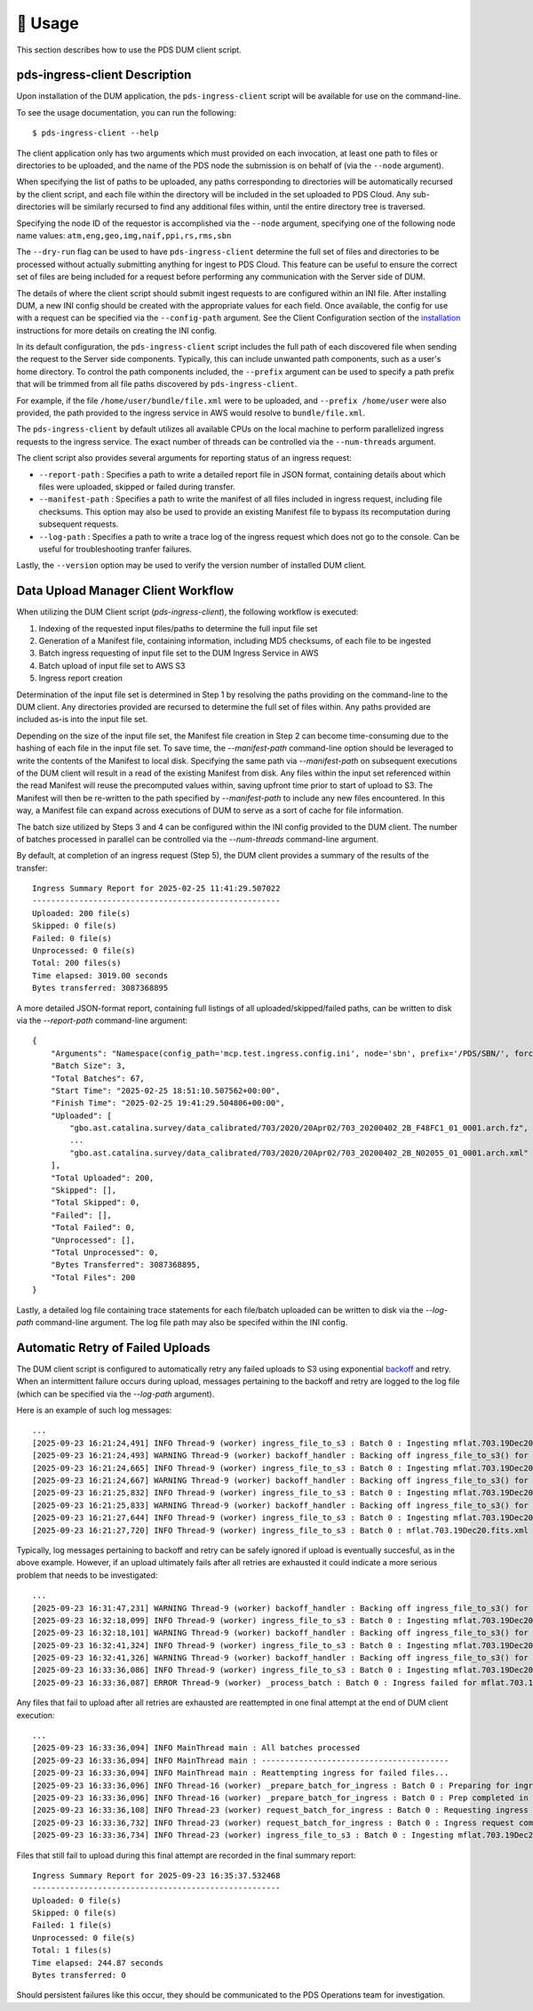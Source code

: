 🏃‍ ️Usage
============

This section describes how to use the PDS DUM client script.

pds-ingress-client Description
------------------------------

Upon installation of the DUM application, the ``pds-ingress-client`` script will
be available for use on the command-line.

To see the usage documentation, you can run the following::

    $ pds-ingress-client --help

The client application only has two arguments which must provided on each invocation,
at least one path to files or directories to be uploaded, and the name of the PDS
node the submission is on behalf of (via the ``--node`` argument).

When specifying the list of paths to be uploaded, any paths corresponding to
directories will be automatically recursed by the client script, and each file
within the directory will be included in the set uploaded to PDS Cloud. Any
sub-directories will be similarly recursed to find any additional files within,
until the entire directory tree is traversed.

Specifying the node ID of the requestor is accomplished via the ``--node`` argument,
specifying one of the following node name values: ``atm,eng,geo,img,naif,ppi,rs,rms,sbn``

The ``--dry-run`` flag can be used to have ``pds-ingress-client`` determine the
full set of files and directories to be processed without actually submitting
anything for ingest to PDS Cloud. This feature can be useful to ensure the correct
set of files are being included for a request before performing any communication
with the Server side of DUM.

The details of where the client script should submit ingest requests to are configured
within an INI file. After installing DUM, a new INI config should be created with the
appropriate values for each field. Once available, the config for use with a request
can be specified via the ``--config-path`` argument. See the Client Configuration section
of the installation_ instructions for more details on creating the INI config.

In its default configuration, the ``pds-ingress-client`` script includes the full path
of each discovered file when sending the request to the Server side components. Typically,
this can include unwanted path components, such as a user's home directory. To control
the path components included, the ``--prefix`` argument can be used to specify a path
prefix that will be trimmed from all file paths discovered by ``pds-ingress-client``.

For example, if the file ``/home/user/bundle/file.xml`` were to be uploaded, and
``--prefix /home/user`` were also provided, the path provided to the ingress service
in AWS would resolve to ``bundle/file.xml``.

The ``pds-ingress-client`` by default utilizes all available CPUs on the
local machine to perform parallelized ingress requests to the ingress service. The exact
number of threads can be controlled via the ``--num-threads`` argument.

The client script also provides several arguments for reporting status of an ingress request:

- ``--report-path`` : Specifies a path to write a detailed report file in JSON format, containing details about which files were uploaded, skipped or failed during transfer.
- ``--manifest-path`` : Specifies a path to write the manifest of all files included in ingress request, including file checksums. This option may also be used to provide an existing Manifest file to bypass its recomputation during subsequent requests.
- ``--log-path`` : Specifies a path to write a trace log of the ingress request which does not go to the console. Can be useful for troubleshooting tranfer failures.

Lastly, the ``--version`` option may be used to verify the version number of installed DUM client.

Data Upload Manager Client Workflow
-----------------------------------

When utilizing the DUM Client script (`pds-ingress-client`), the following workflow is executed:

1. Indexing of the requested input files/paths to determine the full input file set
2. Generation of a Manifest file, containing information, including MD5 checksums, of each file to be ingested
3. Batch ingress requesting of input file set to the DUM Ingress Service in AWS
4. Batch upload of input file set to AWS S3
5. Ingress report creation

Determination of the input file set is determined in Step 1 by resolving the paths providing on
the command-line to the DUM client. Any directories provided are recursed to determine the full set
of files within. Any paths provided are included as-is into the input file set.

Depending on the size of the input file set, the Manifest file creation in Step 2 can become
time-consuming due to the hashing of each file in the input file set. To save time, the `--manifest-path`
command-line option should be leveraged to write the contents of the Manifest to local disk. Specifying
the same path via `--manifest-path` on subsequent executions of the DUM client will result in
a read of the existing Manifest from disk. Any files within the input set referenced within the
read Manifest will reuse the precomputed values within, saving upfront time prior to start of upload
to S3. The Manifest will then be re-written to the path specified by `--manifest-path` to include
any new files encountered. In this way, a Manifest file can expand across executions of DUM to serve
as a sort of cache for file information.

The batch size utilized by Steps 3 and 4 can be configured within the INI config provided to the
DUM client. The number of batches processed in parallel can be controlled via the `--num-threads`
command-line argument.

By default, at completion of an ingress request (Step 5), the DUM client provides a summary of the
results of the transfer::

    Ingress Summary Report for 2025-02-25 11:41:29.507022
    -----------------------------------------------------
    Uploaded: 200 file(s)
    Skipped: 0 file(s)
    Failed: 0 file(s)
    Unprocessed: 0 file(s)
    Total: 200 files(s)
    Time elapsed: 3019.00 seconds
    Bytes transferred: 3087368895

A more detailed JSON-format report, containing full listings of all uploaded/skipped/failed paths,
can be written to disk via the `--report-path` command-line argument::

    {
        "Arguments": "Namespace(config_path='mcp.test.ingress.config.ini', node='sbn', prefix='/PDS/SBN/', force_overwrite=True, num_threads=4, log_path='/tmp/dum_log.txt', manifest_path='/tmp/dum_manifest.json', report_path='/tmp/dum_report.json', dry_run=False, log_level='info', ingress_paths=['/PDS/SBN/gbo.ast.catalina.survey/'])",
        "Batch Size": 3,
        "Total Batches": 67,
        "Start Time": "2025-02-25 18:51:10.507562+00:00",
        "Finish Time": "2025-02-25 19:41:29.504806+00:00",
        "Uploaded": [
            "gbo.ast.catalina.survey/data_calibrated/703/2020/20Apr02/703_20200402_2B_F48FC1_01_0001.arch.fz",
            ...
            "gbo.ast.catalina.survey/data_calibrated/703/2020/20Apr02/703_20200402_2B_N02055_01_0001.arch.xml"
        ],
        "Total Uploaded": 200,
        "Skipped": [],
        "Total Skipped": 0,
        "Failed": [],
        "Total Failed": 0,
        "Unprocessed": [],
        "Total Unprocessed": 0,
        "Bytes Transferred": 3087368895,
        "Total Files": 200
    }


Lastly, a detailed log file containing trace statements for each file/batch uploaded can be written
to disk via the `--log-path` command-line argument. The log file path may also be specifed within
the INI config.

Automatic Retry of Failed Uploads
---------------------------------

The DUM client script is configured to automatically retry any failed uploads to S3 using exponential
backoff_ and retry. When an intermittent failure occurs during upload, messages pertaining to the
backoff and retry are logged to the log file (which can be specified via the `--log-path` argument).

Here is an example of such log messages::

    ...
    [2025-09-23 16:21:24,491] INFO Thread-9 (worker) ingress_file_to_s3 : Batch 0 : Ingesting mflat.703.19Dec20.fits.xml to https://pds-staging.s3.amazonaws.com/mflat.703.19Dec20.fits.xml
    [2025-09-23 16:21:24,493] WARNING Thread-9 (worker) backoff_handler : Backing off ingress_file_to_s3() for 0.2 seconds after 1 tries, reason: HTTPError
    [2025-09-23 16:21:24,665] INFO Thread-9 (worker) ingress_file_to_s3 : Batch 0 : Ingesting mflat.703.19Dec20.fits.xml to https://pds-staging.s3.amazonaws.com/mflat.703.19Dec20.fits.xml
    [2025-09-23 16:21:24,667] WARNING Thread-9 (worker) backoff_handler : Backing off ingress_file_to_s3() for 1.2 seconds after 2 tries, reason: HTTPError
    [2025-09-23 16:21:25,832] INFO Thread-9 (worker) ingress_file_to_s3 : Batch 0 : Ingesting mflat.703.19Dec20.fits.xml to https://pds-staging.s3.amazonaws.com/mflat.703.19Dec20.fits.xml
    [2025-09-23 16:21:25,833] WARNING Thread-9 (worker) backoff_handler : Backing off ingress_file_to_s3() for 1.8 seconds after 3 tries, reason: HTTPError
    [2025-09-23 16:21:27,644] INFO Thread-9 (worker) ingress_file_to_s3 : Batch 0 : Ingesting mflat.703.19Dec20.fits.xml to https://pds-staging.s3.amazonaws.com/mflat.703.19Dec20.fits.xml
    [2025-09-23 16:21:27,720] INFO Thread-9 (worker) ingress_file_to_s3 : Batch 0 : mflat.703.19Dec20.fits.xml Ingest complete

Typically, log messages pertaining to backoff and retry can be safely ignored if upload is eventually succesful, as in the above example.
However, if an upload ultimately fails after all retries are exhausted it could indicate a more serious problem that needs to be investigated::

    ...
    [2025-09-23 16:31:47,231] WARNING Thread-9 (worker) backoff_handler : Backing off ingress_file_to_s3() for 30.9 seconds after 6 tries, reason: HTTPError
    [2025-09-23 16:32:18,099] INFO Thread-9 (worker) ingress_file_to_s3 : Batch 0 : Ingesting mflat.703.19Dec20.fits.fz to https://pds-staging.s3.amazonaws.com/mflat.703.19Dec20.fits.fz
    [2025-09-23 16:32:18,101] WARNING Thread-9 (worker) backoff_handler : Backing off ingress_file_to_s3() for 23.2 seconds after 7 tries, reason: HTTPError
    [2025-09-23 16:32:41,324] INFO Thread-9 (worker) ingress_file_to_s3 : Batch 0 : Ingesting mflat.703.19Dec20.fits.fz to https://pds-staging.s3.amazonaws.com/mflat.703.19Dec20.fits.fz
    [2025-09-23 16:32:41,326] WARNING Thread-9 (worker) backoff_handler : Backing off ingress_file_to_s3() for 54.8 seconds after 8 tries, reason: HTTPError
    [2025-09-23 16:33:36,086] INFO Thread-9 (worker) ingress_file_to_s3 : Batch 0 : Ingesting mflat.703.19Dec20.fits.fz to https://pds-staging.s3.amazonaws.com/mflat.703.19Dec20.fits.fz
    [2025-09-23 16:33:36,087] ERROR Thread-9 (worker) _process_batch : Batch 0 : Ingress failed for mflat.703.19Dec20.fits.fz, Reason: 403 Client Error

Any files that fail to upload after all retries are exhausted are reattempted in one final attempt at the end of DUM client execution::

    ...
    [2025-09-23 16:33:36,094] INFO MainThread main : All batches processed
    [2025-09-23 16:33:36,094] INFO MainThread main : ----------------------------------------
    [2025-09-23 16:33:36,094] INFO MainThread main : Reattempting ingress for failed files...
    [2025-09-23 16:33:36,096] INFO Thread-16 (worker) _prepare_batch_for_ingress : Batch 0 : Preparing for ingress
    [2025-09-23 16:33:36,096] INFO Thread-16 (worker) _prepare_batch_for_ingress : Batch 0 : Prep completed in 0.00 seconds
    [2025-09-23 16:33:36,108] INFO Thread-23 (worker) request_batch_for_ingress : Batch 0 : Requesting ingress
    [2025-09-23 16:33:36,732] INFO Thread-23 (worker) request_batch_for_ingress : Batch 0 : Ingress request completed in 0.62 seconds
    [2025-09-23 16:33:36,734] INFO Thread-23 (worker) ingress_file_to_s3 : Batch 0 : Ingesting mflat.703.19Dec20.fits.fz to https://pds-sbn-staging-dev.s3.amazonaws.com/mflat.703.19Dec20.fits.fz

Files that still fail to upload during this final attempt are recorded in the final summary report::

    Ingress Summary Report for 2025-09-23 16:35:37.532468
    -----------------------------------------------------
    Uploaded: 0 file(s)
    Skipped: 0 file(s)
    Failed: 1 file(s)
    Unprocessed: 0 file(s)
    Total: 1 files(s)
    Time elapsed: 244.87 seconds
    Bytes transferred: 0

Should persistent failures like this occur, they should be communicated to the PDS Operations team for investigation.

.. References:
.. _backoff: https://pypi.org/project/backoff/
.. _installation: ../installation/index.html
